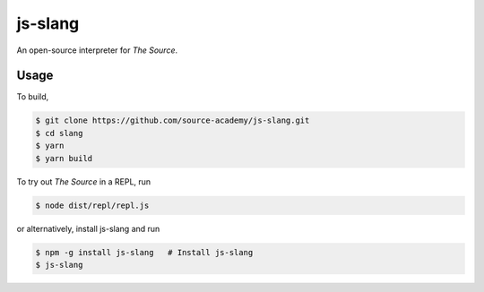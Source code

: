 js-slang
========

.. image:: https://travis-ci.org/source-academy/js-slang.svg?branch=master
    :target: https://travis-ci.org/source-academy/js-slang
.. image:: https://coveralls.io/repos/github/source-academy/js-slang/badge.svg?branch=master
    :target: https://coveralls.io/github/source-academy/js-slang?branch=master

An open-source interpreter for *The Source*.

Usage
-----

To build,

.. code-block::

  $ git clone https://github.com/source-academy/js-slang.git
  $ cd slang
  $ yarn
  $ yarn build

To try out *The Source* in a REPL, run

.. code-block::

  $ node dist/repl/repl.js

or alternatively, install js-slang and run

.. code-block::

  $ npm -g install js-slang   # Install js-slang
  $ js-slang
